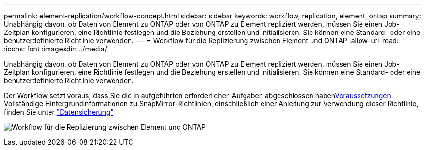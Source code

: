 ---
permalink: element-replication/workflow-concept.html 
sidebar: sidebar 
keywords: workflow, replication, element, ontap 
summary: Unabhängig davon, ob Daten von Element zu ONTAP oder von ONTAP zu Element repliziert werden, müssen Sie einen Job-Zeitplan konfigurieren, eine Richtlinie festlegen und die Beziehung erstellen und initialisieren. Sie können eine Standard- oder eine benutzerdefinierte Richtlinie verwenden. 
---
= Workflow für die Replizierung zwischen Element und ONTAP
:allow-uri-read: 
:icons: font
:imagesdir: ../media/


[role="lead"]
Unabhängig davon, ob Daten von Element zu ONTAP oder von ONTAP zu Element repliziert werden, müssen Sie einen Job-Zeitplan konfigurieren, eine Richtlinie festlegen und die Beziehung erstellen und initialisieren. Sie können eine Standard- oder eine benutzerdefinierte Richtlinie verwenden.

Der Workflow setzt voraus, dass Sie die in aufgeführten erforderlichen Aufgaben abgeschlossen habenxref:index.adoc#prerequisites[Voraussetzungen]. Vollständige Hintergrundinformationen zu SnapMirror-Richtlinien, einschließlich einer Anleitung zur Verwendung dieser Richtlinie, finden Sie unter link:../data-protection/index.html["Datensicherung"].

image:solidfire-to-ontap-backup-workflow.gif["Workflow für die Replizierung zwischen Element und ONTAP"]
